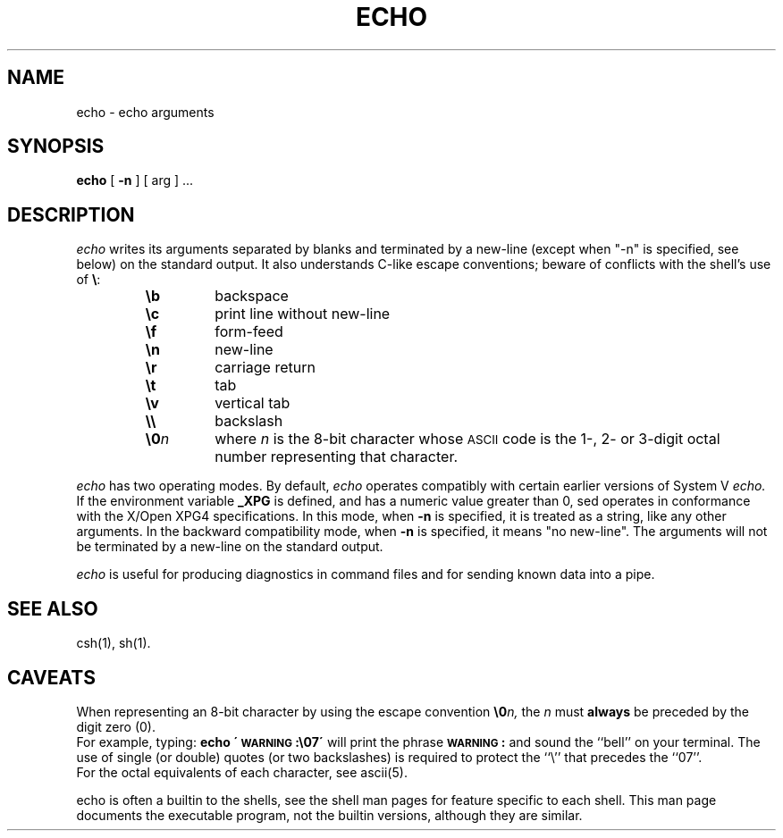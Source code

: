 '\"macro stdmacro
.if n .pH g1.echo @(#)echo	30.2 of 12/25/85
.nr X
.if \nX=0 .ds x} ECHO 1 "Essential Utilities" "\&"
.if \nX=1 .ds x} ECHO 1 "Essential Utilities"
.if \nX=2 .ds x} ECHO 1 "" "\&"
.if \nX=3 .ds x} ECHO "" "" "\&"
.TH \*(x}
.SH NAME
echo \- echo arguments 
.SH SYNOPSIS
.B echo
[ 
.B -n
] [ arg ] ...
.SH DESCRIPTION
.I echo\^
writes its arguments separated by blanks and terminated by
a new-line (except when "-n" is specified, see below) on the standard output.
It also
understands C-like escape conventions;
beware of conflicts with the shell's use of \f3\e\fP:
.PP
.RS
.PD 0
.TP
.B \eb
backspace
.TP
.B \ec
print line without new-line
.TP
.B \ef
form-feed
.TP
.B \en
new-line
.TP
.B \er
carriage return
.TP
.B \et
tab
.TP
.B \ev
vertical tab
.TP
.B \e\e
backslash
.TP
.BI \e0 n\^
where
.I n\^
is the 8-bit character whose \s-1ASCII\s0 code is
the 1-, 2- or 3-digit octal number representing that character.
.RE
.PD
.PP
.I echo\^
has two operating modes.  By default, 
.I echo\^
operates compatibly with certain earlier versions of System V 
.I echo\^.
If the environment variable 
.B _XPG 
is defined, and has a numeric 
value greater than 0, sed operates in conformance with the
X/Open XPG4 specifications. In this mode, when 
.B -n 
is specified, it is treated as a string, like any other arguments.
In the backward compatibility mode,
when 
.B -n
is specified, it means "no new-line". The arguments will not be 
terminated by a new-line on the standard output. 
.PP
.I echo\^
is useful for producing diagnostics in command files
and for sending known data into a pipe.
.SH SEE ALSO
csh(1), sh(1).
.SH CAVEATS
When representing an 8-bit character by using the escape convention
.BI \e0 n\^,
the
.I n\^
must
.B always
be preceded by the digit zero (0).
.sp .5
For example, typing:
.B "echo \'\s-1WARNING\s+1:\e07\'"
will print the phrase
.B "\s-1WARNING\s+1:"
and sound the ``bell'' on your terminal.
The use of single (or double) quotes
(or two backslashes) is required to protect the ``\e''
that precedes the ``07''.
.sp .5
For the octal equivalents of each character,
see
ascii\^(5).
.PP
echo is often a builtin to the shells, see the shell man pages
for feature specific to each shell.  This man page documents
the executable program, not the builtin versions, although they
are similar.
